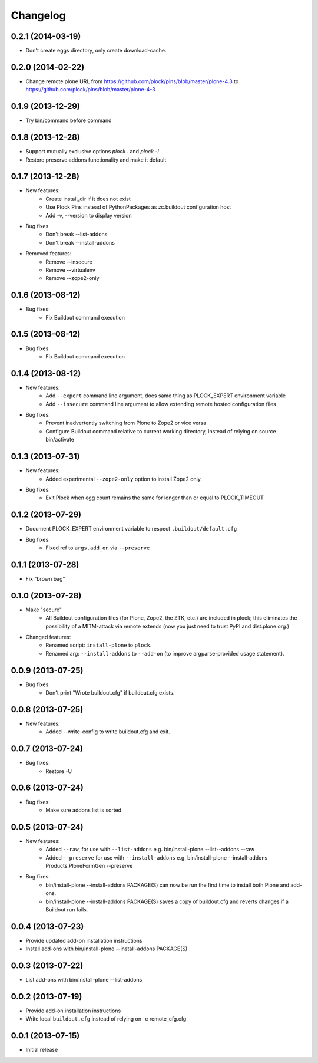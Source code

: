 Changelog
=========

0.2.1 (2014-03-19)
------------------

- Don't create eggs directory, only create download-cache.

0.2.0 (2014-02-22)
------------------

- Change remote plone URL from https://github.com/plock/pins/blob/master/plone-4.3 to https://github.com/plock/pins/blob/master/plone-4-3

0.1.9 (2013-12-29)
------------------

- Try bin/command before command

0.1.8 (2013-12-28)
------------------

- Support mutually exclusive options `plock .` and `plock -l`
- Restore preserve addons functionality and make it default

0.1.7 (2013-12-28)
------------------

- New features:
    - Create install_dir if it does not exist
    - Use Plock Pins instead of PythonPackages as zc.buildout configuration host
    - Add -v, --version to display version

- Bug fixes
    - Don't break --list-addons
    - Don't break --install-addons

- Removed features:
    - Remove --insecure
    - Remove --virtualenv
    - Remove --zope2-only

0.1.6 (2013-08-12)
------------------

- Bug fixes:
    - Fix Buildout command execution

0.1.5 (2013-08-12)
------------------

- Bug fixes:
    - Fix Buildout command execution

0.1.4 (2013-08-12)
------------------

- New features:
    - Add ``--expert`` command line argument, does same thing as PLOCK_EXPERT environment variable
    - Add ``--insecure`` command line argument to allow extending remote hosted configuration files
- Bug fixes:
    - Prevent inadvertently switching from Plone to Zope2 or vice versa
    - Configure Buildout command relative to current working directory, instead of relying on source bin/activate

0.1.3 (2013-07-31)
------------------

- New features:
    - Added experimental ``--zope2-only`` option to install Zope2 only.
- Bug fixes:
    - Exit Plock when egg count remains the same for longer than or equal to PLOCK_TIMEOUT

0.1.2 (2013-07-29)
------------------

- Document PLOCK_EXPERT environment variable to respect ``.buildout/default.cfg``
- Bug fixes:
    - Fixed ref to ``args.add_on`` via ``--preserve``

0.1.1 (2013-07-28)
------------------

- Fix "brown bag"

0.1.0 (2013-07-28)
------------------

- Make "secure"
    - All Buildout configuration files (for Plone, Zope2, the ZTK, etc.) are included in plock; this eliminates the possibility of a MITM-attack via remote extends (now you just need to trust PyPI and dist.plone.org.)

- Changed features:
    - Renamed script: ``install-plone`` to ``plock``.
    - Renamed arg: ``--install-addons`` to ``--add-on`` (to improve argparse-provided usage statement).

0.0.9 (2013-07-25)
------------------

- Bug fixes:
    - Don't print "Wrote buildout.cfg" if buildout.cfg exists.

0.0.8 (2013-07-25)
------------------

- New features:
    - Added --write-config to write buildout.cfg and exit.

0.0.7 (2013-07-24)
------------------

- Bug fixes:
    - Restore -U

0.0.6 (2013-07-24)
------------------

- Bug fixes:
    - Make sure addons list is sorted.

0.0.5 (2013-07-24)
------------------

- New features:
    - Added ``--raw``, for use with ``--list-addons`` e.g. bin/install-plone --list--addons --raw
    - Added ``--preserve`` for use with ``--install-addons`` e.g. bin/install-plone --install-addons Products.PloneFormGen --preserve
- Bug fixes:
    - bin/install-plone --install-addons PACKAGE(S) can now be run the first time to install both Plone and add-ons.
    - bin/install-plone --install-addons PACKAGE(S) saves a copy of buildout.cfg and reverts changes if a Buildout run fails.

0.0.4 (2013-07-23)
------------------

- Provide updated add-on installation instructions
- Install add-ons with bin/install-plone --install-addons PACKAGE(S)

0.0.3 (2013-07-22)
------------------

- List add-ons with bin/install-plone --list-addons

0.0.2 (2013-07-19)
------------------

- Provide add-on installation instructions
- Write local ``buildout.cfg`` instead of relying on -c remote_cfg.cfg

0.0.1 (2013-07-15)
------------------

- Initial release
